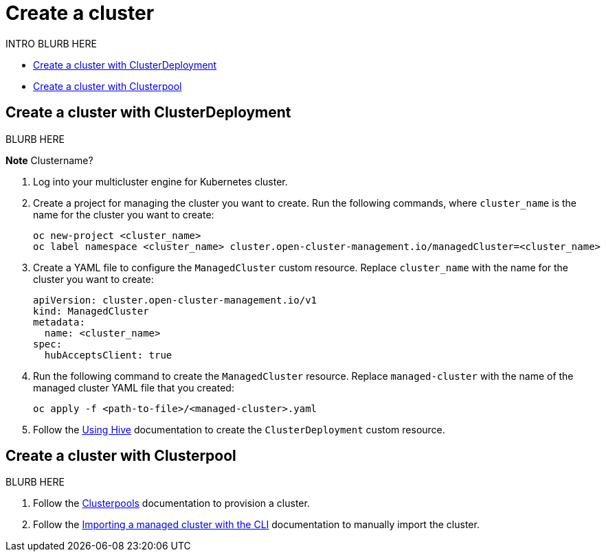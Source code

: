 [#create-a-cluster]
= Create a cluster

INTRO BLURB HERE

* <<create-a-cluster-with-cluster-deployment,Create a cluster with ClusterDeployment>>
* <<create-a-cluster-with-clusterpool,Create a cluster with Clusterpool>>

[#create-a-cluster-with-clusterdeployment]
== Create a cluster with ClusterDeployment

BLURB HERE

*Note* Clustername? 

. Log into your multicluster engine for Kubernetes cluster.

. Create a project for managing the cluster you want to create. Run the following commands, where `cluster_name` is the name for the cluster you want to create:

+
[source,terminal]
----
oc new-project <cluster_name>
oc label namespace <cluster_name> cluster.open-cluster-management.io/managedCluster=<cluster_name>
----

. Create a YAML file to configure the `ManagedCluster` custom resource. Replace `cluster_name` with the name for the cluster you want to create:

+
[source,yaml]
----
apiVersion: cluster.open-cluster-management.io/v1
kind: ManagedCluster
metadata:
  name: <cluster_name>
spec:
  hubAcceptsClient: true
----

. Run the following command to create the `ManagedCluster` resource. Replace `managed-cluster` with the name of the managed cluster YAML file that you created:

+
[source,terminal]
----
oc apply -f <path-to-file>/<managed-cluster>.yaml
----
+

. Follow the link:https://github.com/openshift/hive/blob/master/docs/using-hive.md#using-hive[Using Hive] documentation to create the `ClusterDeployment` custom resource.

[#create-a-cluster-with-clusterpool]
== Create a cluster with Clusterpool

BLURB HERE

. Follow the link:https://github.com/openshift/hive/blob/master/docs/clusterpools.md[Clusterpools] documentation to provision a cluster.

. Follow the link:../import_cli.adoc[Importing a managed cluster with the CLI] documentation to manually import the cluster.